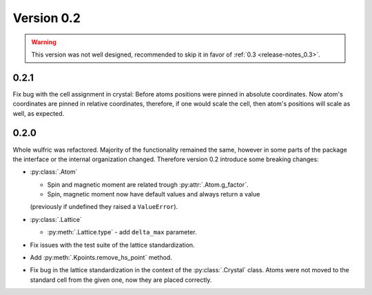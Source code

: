 .. _release-notes_0.2:

***********
Version 0.2
***********

.. warning::

    This version was not well designed, recommended to skip it in favor of :ref:`0.3 <release-notes_0.3>`.

0.2.1
=====
Fix bug with the cell assignment in crystal: Before atoms positions were  pinned in absolute coordinates.
Now atom's coordinates are pinned in relative coordinates, therefore, if one would scale the cell,
then atom's positions will scale as well, as expected.

0.2.0
=====

Whole wulfric was refactored. Majority of the functionality remained the same,
however in some parts of the package the interface or the internal organization changed.
Therefore version 0.2 introduce some breaking changes:

*   :py:class:`.Atom`

    - Spin and magnetic moment are related trough :py:attr:`.Atom.g_factor`.
    - Spin, magnetic moment now have default values and always return a value
    (previously if undefined they raised a ``ValueError``).

*   :py:class:`.Lattice`

    - :py:meth:`.Lattice.type` - add ``delta_max`` parameter.

* Fix issues with the test suite of the lattice standardization.
* Add :py:meth:`.Kpoints.remove_hs_point` method.
* Fix bug in the lattice standardization in the context of the :py:class:`.Crystal` class.
  Atoms were not moved to the standard cell from the given one, now they are placed correctly.
